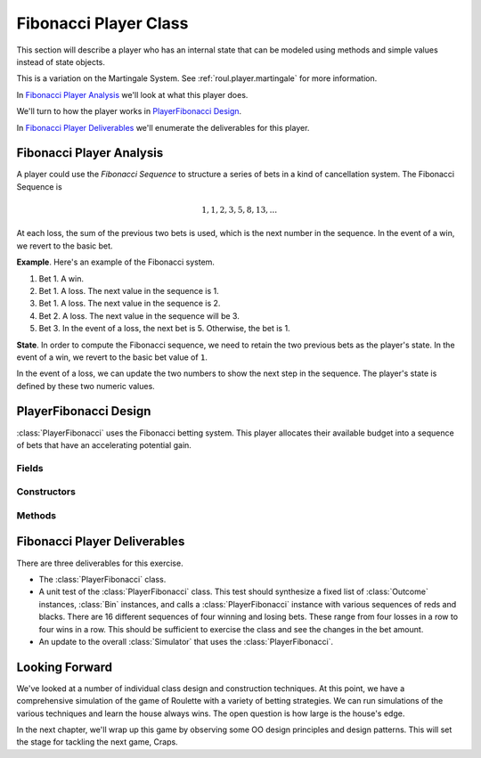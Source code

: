 
..  _`roul.fib`:

Fibonacci Player Class
=======================

This section will describe a player who has an internal state that can
be modeled using methods and simple values instead of state objects.

This is a variation on the Martingale System.  See :ref:`roul.player.martingale` for
more  information.

In `Fibonacci Player Analysis`_ we'll look at what this player does.

We'll turn to how the player works in `PlayerFibonacci Design`_.

In `Fibonacci Player Deliverables`_ we'll enumerate the deliverables for
this player.

..  _`roul.fib.ov`:

Fibonacci Player Analysis
-------------------------

A player could use the :emphasis:`Fibonacci Sequence` to structure a
series of bets in a kind of cancellation system. The Fibonacci Sequence is

..  math::

    1, 1, 2, 3, 5, 8, 13, ...

At each loss, the sum of the previous two bets is used, which is
the next number in the sequence. In the event of a win, we revert to
the basic bet.

**Example**.
Here's an example of the Fibonacci system.

#.  Bet 1. A win.

#.  Bet 1. A loss. The next value in the sequence is 1.

#.  Bet 1. A loss. The next value in the sequence is 2.

#.  Bet 2. A loss. The next value in the sequence will be 3.

#.  Bet 3. In the event of a loss, the next bet is 5.  Otherwise, the bet is 1.

**State**.
In order to compute the Fibonacci sequence, we need to retain the two
previous bets as the player's state. In the event of a win, we revert to
the basic bet value of :literal:`1`.

In the event of a loss, we can update the two numbers to show the
next step in the sequence. The player's state is defined by these two numeric values.


PlayerFibonacci Design
----------------------

..  class:: PlayerFibonacci

    :class:`PlayerFibonacci` uses the Fibonacci betting system. This
    player allocates their available budget into a sequence of bets that
    have an accelerating potential gain.


Fields
~~~~~~

..  attribute:: PlayerFibonacci.recent

    This is the most recent bet amount.  Initially, this is 1.

..  attribute:: PlayerFibonacci.previous

    This is the bet amount previous to the most recent bet amount.  Initially, this is zero.


Constructors
~~~~~~~~~~~~


..  method:: PlayerFibonacci.__init__(self, table: Table) -> None


    Initialize the Fibonacci player.

    :param table: The :class:`Table` object which will accept the bets.
    :type table: :class:`Table`

Methods
~~~~~~~


..  method:: PlayerFibonacci.win(self, bet: Bet) -> None

    :param bet: The bet which won
    :type bet: :class:`Bet`


    Uses the superclass method to update the
    stake with an amount won. It resets :obj:`recent` and :obj:`previous` to their
    initial values of 1 and 0.


..  method:: PlayerFibonacci.lose(self, bet: Bet) -> None

    Uses the superclass method to update the
    stake with an amount lost. This will go "forwards" in the
    sequence. It updates :obj:`recent` and :obj:`previous` as follows.

    ..  math::

        next \gets recent + previous

        previous \gets recent

        recent \gets next

    :param bet: The :class:`Bet` which lost.
    :type bet: :class:`Bet`


Fibonacci Player Deliverables
------------------------------

There are three deliverables for this exercise.


-   The :class:`PlayerFibonacci` class.

-   A unit test of the :class:`PlayerFibonacci` class. This test
    should synthesize a fixed list of :class:`Outcome` instances, :class:`Bin` instances,
    and calls a :class:`PlayerFibonacci` instance with various
    sequences of reds and blacks. There are 16 different sequences of
    four winning and losing bets. These range from four losses in a row
    to four wins in a row. This should be sufficient to exercise the
    class and see the changes in the bet amount.

-   An update to the overall :class:`Simulator` that uses the :class:`PlayerFibonacci`.

Looking Forward
---------------

We've looked at a number of individual class design and construction techniques.
At this point, we have a comprehensive simulation of the game of Roulette
with a variety of betting strategies. We can run simulations of the various
techniques and learn the house always wins. The open question is
how large is the house's edge.

In the next chapter, we'll wrap up this game by observing some OO design
principles and design patterns. This will set the stage for tackling the next
game, Craps.
